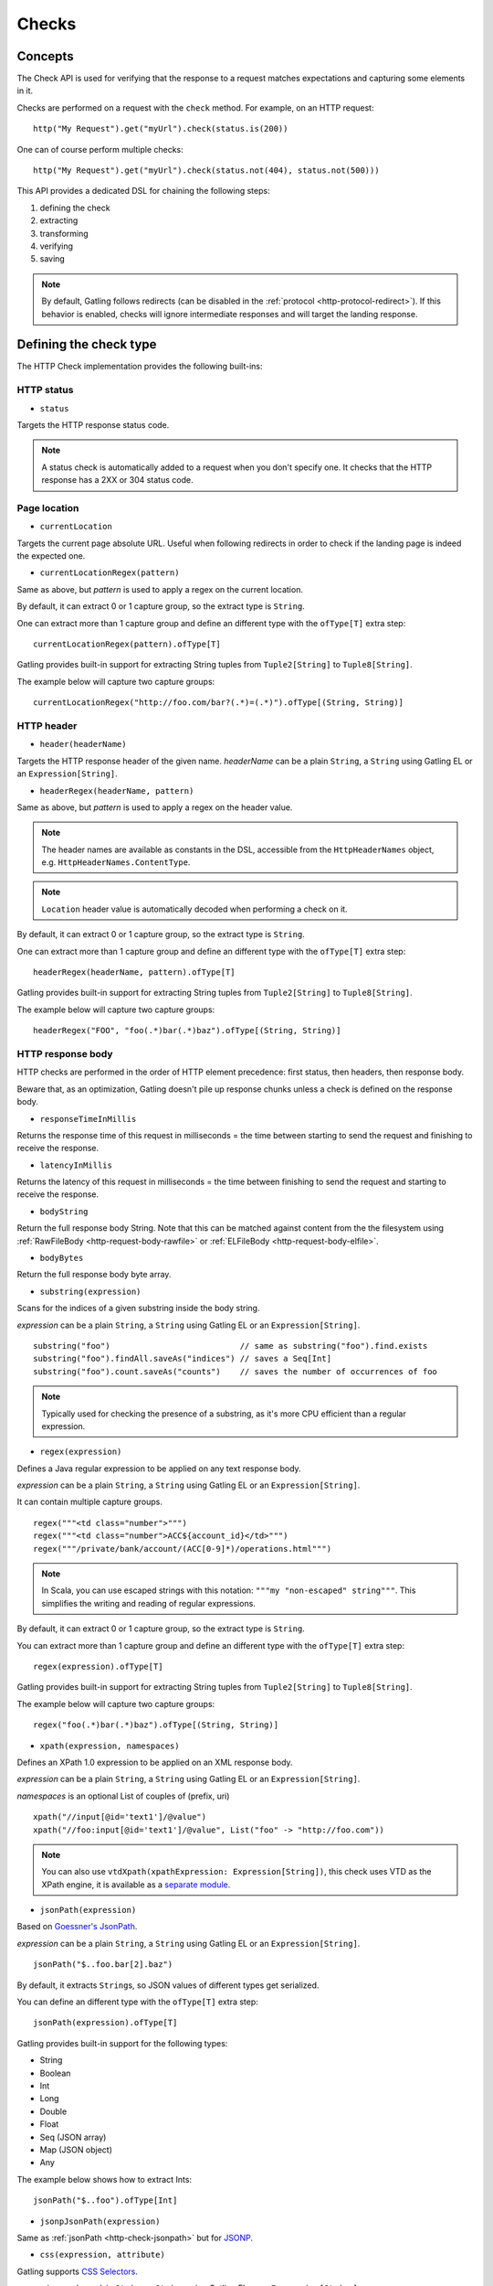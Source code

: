 .. _http-check:

######
Checks
######

Concepts
========

The Check API is used for verifying that the response to a request matches expectations and capturing some elements in it.

Checks are performed on a request with the ``check`` method.
For example, on an HTTP request::

  http("My Request").get("myUrl").check(status.is(200))

One can of course perform multiple checks::

  http("My Request").get("myUrl").check(status.not(404), status.not(500)))


This API provides a dedicated DSL for chaining the following steps:

1. defining the check
2. extracting
3. transforming
4. verifying
5. saving

.. note:: By default, Gatling follows redirects (can be disabled in the :ref:`protocol <http-protocol-redirect>`).
          If this behavior is enabled, checks will ignore intermediate responses and will target the landing response.

Defining the check type
=======================

The HTTP Check implementation provides the following built-ins:

HTTP status
-----------

.. _http-check-status:

* ``status``

Targets the HTTP response status code.

.. note:: A status check is automatically added to a request when you don't specify one.
          It checks that the HTTP response has a 2XX or 304 status code.

Page location
-------------

.. _http-check-current-location:

* ``currentLocation``

Targets the current page absolute URL.
Useful when following redirects in order to check if the landing page is indeed the expected one.

.. _http-check-current-location-regex:

* ``currentLocationRegex(pattern)``

Same as above, but *pattern* is used to apply a regex on the current location.

By default, it can extract 0 or 1 capture group, so the extract type is ``String``.

One can extract more than 1 capture group and define an different type with the ``ofType[T]`` extra step::

  currentLocationRegex(pattern).ofType[T]

Gatling provides built-in support for extracting String tuples from ``Tuple2[String]`` to ``Tuple8[String]``.

The example below will capture two capture groups::

  currentLocationRegex("http://foo.com/bar?(.*)=(.*)").ofType[(String, String)]

HTTP header
-----------

.. _http-check-header:

* ``header(headerName)``

Targets the HTTP response header of the given name.
*headerName* can be a plain ``String``, a ``String`` using Gatling EL or an ``Expression[String]``.

.. _http-check-header-regex:

* ``headerRegex(headerName, pattern)``

Same as above, but *pattern* is used to apply a regex on the header value.

.. note:: The header names are available as constants in the DSL, accessible from the ``HttpHeaderNames`` object, e.g. ``HttpHeaderNames.ContentType``.

.. note:: ``Location`` header value is automatically decoded when performing a check on it.

By default, it can extract 0 or 1 capture group, so the extract type is ``String``.

One can extract more than 1 capture group and define an different type with the ``ofType[T]`` extra step::

  headerRegex(headerName, pattern).ofType[T]

Gatling provides built-in support for extracting String tuples from ``Tuple2[String]`` to ``Tuple8[String]``.

The example below will capture two capture groups::

  headerRegex("FOO", "foo(.*)bar(.*)baz").ofType[(String, String)]

.. _http-check-response-body:

HTTP response body
------------------

HTTP checks are performed in the order of HTTP element precedence: first status, then headers, then response body.

Beware that, as an optimization, Gatling doesn't pile up response chunks unless a check is defined on the response body.

.. _http-check-response-time:

* ``responseTimeInMillis``

Returns the response time of this request in milliseconds = the time between starting to send the request and finishing to receive the response.

.. _http-check-latency:

* ``latencyInMillis``

Returns the latency of this request in milliseconds = the time between finishing to send the request and starting to receive the response.

.. _http-check-body-string:

* ``bodyString``

Return the full response body String. Note that this can be matched against content from the the filesystem using :ref:`RawFileBody <http-request-body-rawfile>` or :ref:`ELFileBody <http-request-body-elfile>`.

.. _http-check-body-bytes:

* ``bodyBytes``

Return the full response body byte array.

.. _http-check-substring:

* ``substring(expression)``

Scans for the indices of a given substring inside the body string.

*expression*  can be a plain ``String``, a ``String`` using Gatling EL or an ``Expression[String]``.

::

  substring("foo")                           // same as substring("foo").find.exists
  substring("foo").findAll.saveAs("indices") // saves a Seq[Int]
  substring("foo").count.saveAs("counts")    // saves the number of occurrences of foo


.. note:: Typically used for checking the presence of a substring, as it's more CPU efficient than a regular expression.

.. _http-check-regex:

* ``regex(expression)``

Defines a Java regular expression to be applied on any text response body.

*expression*  can be a plain ``String``, a ``String`` using Gatling EL or an ``Expression[String]``.

It can contain multiple capture groups.

::

  regex("""<td class="number">""")
  regex("""<td class="number">ACC${account_id}</td>""")
  regex("""/private/bank/account/(ACC[0-9]*)/operations.html""")

.. note:: In Scala, you can use escaped strings with this notation: ``"""my "non-escaped" string"""``.
          This simplifies the writing and reading of regular expressions.

By default, it can extract 0 or 1 capture group, so the extract type is ``String``.

You can extract more than 1 capture group and define an different type with the ``ofType[T]`` extra step::

  regex(expression).ofType[T]

Gatling provides built-in support for extracting String tuples from ``Tuple2[String]`` to ``Tuple8[String]``.

The example below will capture two capture groups::

  regex("foo(.*)bar(.*)baz").ofType[(String, String)]

.. _http-check-xpath:

* ``xpath(expression, namespaces)``

Defines an XPath 1.0 expression to be applied on an XML response body.

*expression*  can be a plain ``String``, a ``String`` using Gatling EL or an ``Expression[String]``.

*namespaces* is an optional List of couples of (prefix, uri)

::

  xpath("//input[@id='text1']/@value")
  xpath("//foo:input[@id='text1']/@value", List("foo" -> "http://foo.com"))

.. note:: You can also use ``vtdXpath(xpathExpression: Expression[String])``, this check uses VTD as the XPath engine,
          it is available as a `separate module <https://github.com/gatling/gatling-vtd>`_.

.. _http-check-jsonpath:

* ``jsonPath(expression)``

Based on `Goessner's JsonPath <http://goessner.net/articles/JsonPath>`_.

*expression*  can be a plain ``String``, a ``String`` using Gatling EL or an ``Expression[String]``.

::

  jsonPath("$..foo.bar[2].baz")


By default, it extracts ``String``\ s, so JSON values of different types get serialized.

You can define an different type with the ``ofType[T]`` extra step::

  jsonPath(expression).ofType[T]

Gatling provides built-in support for the following types:

* String
* Boolean
* Int
* Long
* Double
* Float
* Seq (JSON array)
* Map (JSON object)
* Any

The example below shows how to extract Ints::

  jsonPath("$..foo").ofType[Int]

.. _http-check-jsonp-jsonpath:

* ``jsonpJsonPath(expression)``

Same as :ref:`jsonPath <http-check-jsonpath>` but for `JSONP <http://en.wikipedia.org/wiki/JSONP>`_.

.. _http-check-css:

* ``css(expression, attribute)``

Gatling supports `CSS Selectors <http://jodd.org/doc/csselly>`_.

*expression*  can be a plain ``String``, a ``String`` using Gatling EL or an ``Expression[String]``.

*attribute* is an optional ``String``.
When filled, check is performed against the attribute value.
Otherwise check is performed against the node text content.

.. _http-check-checksum:

* ``md5`` and ``sha1``

Returns a checksum of the response body.
Checksums are computed efficiently against body parts as soon as they are received.
They are then discarded if not needed.

.. note:: checksums are computed against the stream of chunks, so the whole body is not stored in memory.

.. _http-check-extracting:

Extracting
==========

.. _http-check-find:

* ``find``

Returns the first occurrence.

Multiple results
----------------

* ``find(occurrence)``

Returns the occurrence of the given rank.

.. note:: Ranks start at 0.

.. _http-check-find-all:

* ``findAll``

Returns a List of all the occurrences.

.. _http-check-count:

* ``count``

Returns the number of occurrences.

``find(occurrence)``, ``findAll`` and ``count`` are only available on check types that might produce multiple results.
For example, ``status`` only has ``find``.

.. note:: In the case where no extracting step is defined, a ``find`` is added implicitly.

.. _http-check-transform:

Transforming
============

Transforming is an **optional** step for transforming the result of the extraction before trying to match or save it.

``transform(function)`` takes a ``X => X2`` function, meaning that it can only transform the result when it exists.

.. note:: You can also gain access to the ``Session`` and pass a ``(X, Session) => X2`` instead.

``transformOption(function)`` takes a ``Option[X] => Validation[Option[X2]]`` function, meaning that it gives full control over the extracted result, even providing a default value.

.. note:: You can also gain access to the ``Session`` and pass a ``(Option[X], Session) => Validation[X2]`` instead.

::

  transform(string => string + "foo")

  transformOption(extract => extract.orElse(Some("default"))).success)

.. _http-check-validating:

Validating
==========

.. _http-check-is:

* ``is(expected)``

Checks that the value is equal to the expected one.

*expected* is a function that returns a value of the same type of the previous step (extraction or transformation).

In case of a ``String``, it can also be a ``String`` using Gatling EL or an ``Expression[String]``.

.. _http-check-not:

* ``not(expected)``

Checks that the value is different from the expected one.

*expected* is a function that returns a value of the same type of the previous step (extraction or transformation).

In case of a ``String``, it can also be a ``String`` using Gatling EL or an ``Expression[String]``.

.. _http-check-exists:

* ``exists``

Checks that the value exists and is not empty in case of multiple results.

.. _http-check-not-exists:

* ``notExists``

Checks that the value doesn't exist and or is empty in case of multiple results.

.. _http-check-in:

* ``in(sequence)``

Checks that the value belongs to a given sequence.

.. _http-check-optional:

* ``optional``

.. warning::
  ``optional`` used to be named ``dontValidate``. The old name still works but will be removed in Gatling 2.1.

Always true, used for capture an optional value.

*expected* is a function that returns a sequence of values of the same type of the previous step (extraction or transformation).

.. note:: In the case where no verifying step is defined, a ``exists`` is added implicitly.

.. _http-check-saving:

Saving
======

``saveAs(key)``

Saving is an optional step for storing the result of the previous step (extraction or transformation) into the virtual user Session, so that it can be reused later.

*key* is a ``String``.

Putting it all together
=======================

To help you understand the checks, here is a list of examples:

::

  check(regex("""https://(.*)""").count.is(5))

Verifies that there are exactly 5 HTTPS links in the response.

::

  check(regex("""https://(.*)/.*""")
        .findAll
        .is(List("www.google.com", "www.mysecuredsite.com"))

Verifies that there are two secured links pointing at the specified websites.

::

  check(status.is(200))

Verifies that the status is equal to 200

::

  check(status.in(200 to 210))

Verifies that the status is one of: 200, 201, 202, ..., 209, 210

::

  check(regex("aWord").find(1).exists))

Verifies that there are at least **two** occurrences of "aWord"

::

  check(regex("aWord").notExists)

Verifies that the response doesn't contain "aWord"

::

  bodyString.is(RawFileBody("expected_response.json"))

Verifies that the response body matches the file ``user-files/bodies/expected_response.json``

::

  bodyString.is(ELFileBody("expected_template.json"))

Verifies that the response body matches the content of the file ``user-files/bodies/expected_template.json`` resolved with :ref:`Gatling Expression Language (EL) <el>`.
